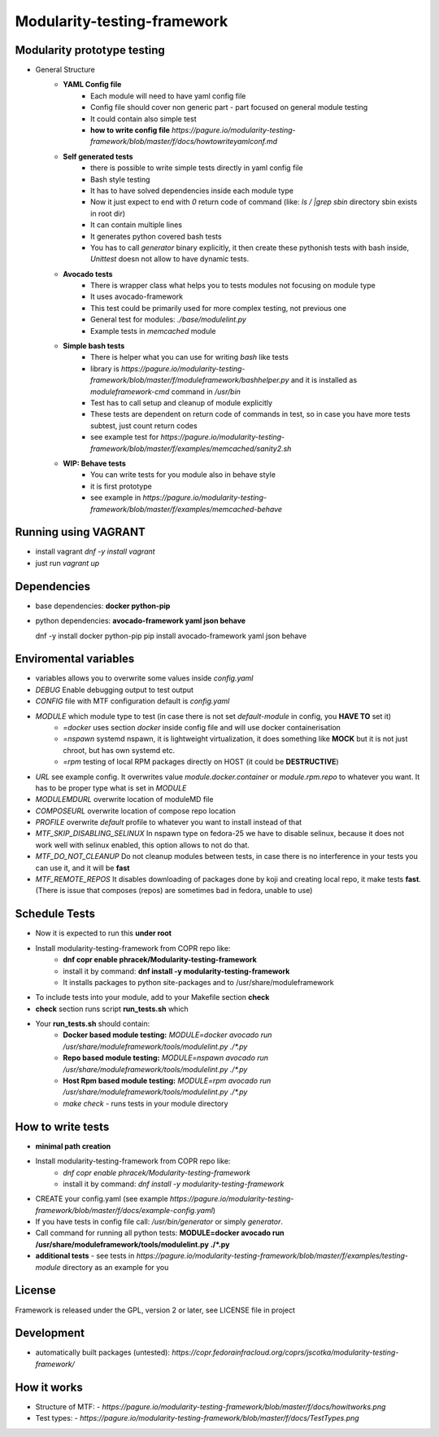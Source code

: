Modularity-testing-framework
============================

Modularity prototype testing
----------------------------

- General Structure
    - **YAML Config file**
        - Each module will need to have yaml config file
        - Config file should cover non generic part - part focused on general module testing
        - It could contain also simple test
        - **how to write config file** `https://pagure.io/modularity-testing-framework/blob/master/f/docs/howtowriteyamlconf.md`

    - **Self generated tests**
        - there is possible to write simple tests directly in yaml config file
        - Bash style testing
        - It has  to have solved dependencies inside each module type
        - Now it just expect to end with *0* return code of command (like: *ls / |grep sbin* directory sbin exists in root dir)
        - It can contain multiple lines
        - It generates python covered bash tests
        - You has to call `generator` binary explicitly, it then create these pythonish tests with bash inside, *Unittest* doesn not allow to have dynamic tests.

    - **Avocado tests**
        - There is wrapper class what helps you to tests modules not focusing on module type
        - It uses avocado-framework
        - This test could be primarily used for more complex testing, not previous one
        - General test for modules: *./base/modulelint.py*
        - Example tests in *memcached* module

    - **Simple bash tests**
        - There is helper what you can use for writing *bash* like tests
        - library is `https://pagure.io/modularity-testing-framework/blob/master/f/moduleframework/bashhelper.py` and it is installed as *moduleframework-cmd* command in */usr/bin*
        - Test has to call setup and cleanup of module explicitly
        - These tests are dependent on return code of commands in test, so in case you have more tests subtest, just count return codes
        - see example test for `https://pagure.io/modularity-testing-framework/blob/master/f/examples/memcached/sanity2.sh`


    - **WIP: Behave tests**
        - You can write tests for you module also in behave style
        - it is first prototype
        - see example in `https://pagure.io/modularity-testing-framework/blob/master/f/examples/memcached-behave`

Running using VAGRANT
---------------------
- install vagrant *dnf -y install vagrant*
- just run *vagrant up*

Dependencies
------------
- base dependencies: **docker python-pip**
- python dependencies: **avocado-framework yaml json behave**

  dnf -y install docker python-pip
  pip install avocado-framework yaml json behave

Enviromental variables
----------------------
- variables allows you to overwrite some values inside *config.yaml*
- *DEBUG* Enable debugging output to test output
- *CONFIG* file with MTF configuration default is *config.yaml*
- *MODULE* which module type to test (in case there is not set *default-module* in config, you **HAVE TO** set it)
    - *=docker* uses section *docker* inside config file and will use docker containerisation
    - *=nspawn* systemd nspawn, it is lightweight virtualization, it does something like **MOCK** but it is not just chroot, but has own systemd etc.
    - *=rpm* testing of local RPM packages directly on HOST (it could be **DESTRUCTIVE**)

- *URL* see example config. It overwrites value *module.docker.container* or *module.rpm.repo* to whatever you want. It has to be proper type what is set in *MODULE*
- *MODULEMDURL* overwrite location of moduleMD file
- *COMPOSEURL* overwrite location of compose repo location
- *PROFILE* overwrite *default* profile to whatever you want to install instead of that
- *MTF_SKIP_DISABLING_SELINUX* In nspawn type on fedora-25 we have to disable selinux, because it does not work well with selinux enabled, this option allows to not do that.
- *MTF_DO_NOT_CLEANUP* Do not cleanup modules between tests, in case there is no interference in your tests you can use it, and it will be **fast**
- *MTF_REMOTE_REPOS* It disables downloading of packages done by koji and creating local repo, it make tests **fast**. (There is issue that composes (repos) are sometimes bad in fedora, unable to use)


Schedule Tests
--------------
- Now it is expected to run this **under root**
- Install modularity-testing-framework from COPR repo like:
    - **dnf copr enable phracek/Modularity-testing-framework**
    - install it by command: **dnf install -y modularity-testing-framework**
    - It installs packages to python site-packages and to /usr/share/moduleframework
- To include tests into your module, add to your Makefile section **check**
- **check** section runs script **run_tests.sh** which
- Your **run_tests.sh** should contain:
    - **Docker based module testing:** `MODULE=docker avocado run /usr/share/moduleframework/tools/modulelint.py ./*.py`
    - **Repo based module testing:** `MODULE=nspawn avocado run /usr/share/moduleframework/tools/modulelint.py ./*.py`
    - **Host Rpm based module testing:** `MODULE=rpm avocado run /usr/share/moduleframework/tools/modulelint.py ./*.py`
    - `make check` -  runs tests in your module directory

How to write tests
------------------
- **minimal path creation**
- Install modularity-testing-framework from COPR repo like:
   - *dnf copr enable phracek/Modularity-testing-framework*
   - install it by command: *dnf install -y modularity-testing-framework*
- CREATE your config.yaml (see example `https://pagure.io/modularity-testing-framework/blob/master/f/docs/example-config.yaml`)
- If you have tests in config file call:  */usr/bin/generator* or simply *generator*.
- Call command for running all python tests:  **MODULE=docker avocado run /usr/share/moduleframework/tools/modulelint.py ./*.py**
- **additional tests** - see tests in `https://pagure.io/modularity-testing-framework/blob/master/f/examples/testing-module` directory as an example for you

License
-------
Framework is released under the GPL, version 2 or later, see LICENSE file in project

Development
-----------
- automatically built packages (untested): `https://copr.fedorainfracloud.org/coprs/jscotka/modularity-testing-framework/`

How it works
------------
- Structure of MTF:
  - `https://pagure.io/modularity-testing-framework/blob/master/f/docs/howitworks.png`
- Test types:
  - `https://pagure.io/modularity-testing-framework/blob/master/f/docs/TestTypes.png`

